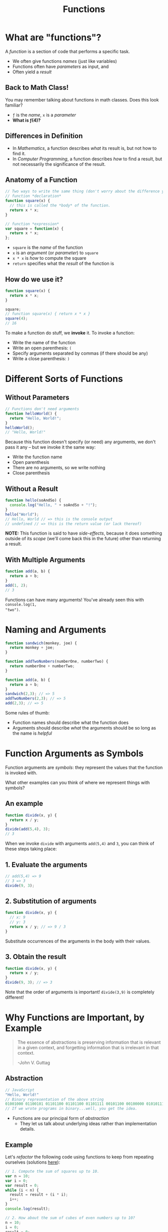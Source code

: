 #+TITLE: Functions
#+EMAIL: jlehman@fastmail.com
#+REVEAL_EXTRA_CSS: ./functions.extra.css
#+REVEAL_ROOT: https://cdn.jsdelivr.net/reveal.js/3.0.0/
#+OPTIONS: toc:nil reveal_slide_number:nil num:nil
#+REVEAL_TRANS: linear

* What are "functions"?

A /function/ is a section of code that performs a specific task.

+ We often give functions /names/ (just like variables)
+ Functions often have /parameters/ as input, and
+ Often yield a /result/

** Back to Math Class!

You may remember talking about functions in math classes. Does this look
familiar?

\begin{equation}
f(x)=x^2
\end{equation}

+ =ƒ= is the /name/, =x= is a /parameter/
+ *What is ƒ(4)?*

** Differences in Definition

+ In /Mathematics/, a function describes /what/ its result is, but not
  how to find it.
+ In /Computer Programming/, a function describes /how/ to find a result, but
  not necessarily the significance of the result.

** Anatomy of a Function

#+begin_src javascript
  // Two ways to write the same thing (don't worry about the difference yet):
  // function *declaration*
  function square(x) {
    // this is called the *body* of the function.
    return x * x;
  }

  // function *expression*
  var square = function(x) {
    return x * x;
  };
#+end_src

+ =square= is the /name/ of the function
+ =x= is an /argument/ (or /parameter/) to =square=
+ =x * x= is /how/ to compute the square
+ =return= specifies what the /result/ of the function is

** How do we use it?

#+begin_src javascript
  function square(x) {
    return x * x;
  }

  square;
  // function square(x) { return x * x }
  square(4);
  // 16
#+end_src

To make a function do stuff, we *invoke* it. To invoke a function:

+ Write the name of the function
+ Write an open parenthesis: =(=
+ Specify arguments separated by commas (if there should be any)
+ Write a close parenthesis: =)=

* Different Sorts of Functions

** Without Parameters

#+begin_src javascript
// Functions don't need arguments
function helloWorld() {
  return "Hello, World!";
}
helloWorld();
// "Hello, World!"
#+end_src

Because this function doesn't specify (or need) any arguments, we don't pass it
any -- but we invoke it the same way:

+ Write the function name
+ Open parenthesis
+ There are no arguments, so we write nothing
+ Close parenthesis

** Without a Result

#+begin_src javascript
function hello(soAndSo) {
  console.log("Hello, " + soAndSo + "!");
}
hello("World");
// Hello, World // => this is the console output
// undefined // => this is the return value (or lack thereof)
#+end_src

*NOTE:* This function is said to have /side-effects/, because it does something
outside of its /scope/ (we'll come back this in the future) other than returning
a result.

** With Multiple Arguments

#+begin_src javascript
function add(a, b) {
  return a + b;
}
add(1, 2);
// 3
#+end_src

Functions can have many arguments! You've already seen this with =console.log(1,
"two")=.

* Naming and Arguments

#+begin_src javascript
function sandwich(monkey, joe) {
  return monkey + joe;
}

function addTwoNumbers(numberOne, numberTwo) {
  return numberOne + numberTwo;
}

function add(a, b) {
  return a + b;
}
sandwich(2,3); // => 5
addTwoNumbers(2,3); // => 5
add(2,3); // => 5
#+end_src

Some rules of thumb:

+ Function names should describe what the function does
+ Arguments should describe /what/ the arguments should be so long as the name
  is /helpful/

* Function Arguments as Symbols

Function arguments are /symbols/: they represent the values that the function is
invoked with.

What other examples can you think of where we represent things with symbols?

** An example

#+begin_src javascript
function divide(x, y) {
  return x / y;
}
divide(add(5,4), 3);
// 3
#+end_src

When we invoke =divide= with arguments =add(5,4)= and =3=, you can think of these
steps taking place:

** 1. Evaluate the arguments

#+begin_src javascript
// add(5,4) => 9
// 3 => 3
divide(9, 3);
#+end_src

** 2. Substitution of arguments

#+begin_src javascript
function divide(x, y) {
  // x: 9
  // y: 3
  return x / y; // => 9 / 3
}
#+end_src

Substitute occurrences of the arguments in the body with their values.

** 3. Obtain the result

#+begin_src javascript
function divide(x, y) {
  return x / y;
}
divide(9, 3); // => 3
#+end_src

Note that the order of arguments is important! =divide(3,9)= is completely
different!

* Why Functions are Important, by Example

#+begin_quote
The essence of abstractions is preserving information that is relevant in a
given context, and forgetting information that is irrelevant in that context.

-John V. Guttag
#+end_quote

** Abstraction

#+begin_src javascript
// JavaScript
"Hello, World!"
// Binary representation of the above string
01001000 01100101 01101100 01101100 01101111 00101100 00100000 01010111 01101111 01110010 01101100 01100100 00100001
// If we wrote programs in binary...well, you get the idea.
#+end_src

+ Functions are our principal form of /abstraction/
  + They let us talk about underlying ideas rather than implementation details.

** Example

Let's /refactor/ the following code using functions to keep from repeating
ourselves (solutions [[https://github.com/jalehman/rp-lectures/blob/master/functions/example/refactor-solutions.js][here]]):

#+begin_src javascript
  // 1. Compute the sum of squares up to 10.
  var n = 10;
  var i = 0;
  var result = 0;
  while (i < n) {
    result = result + (i * i);
    i++;
  }
  console.log(result);

  // 2. How about the sum of cubes of even numbers up to 10?
  n = 10;
  i = 0;
  result = 0;
  while (i < n) {
    result = result + (i * i * i);
    i = i + 2;
  }
  console.log(result);
#+end_src
